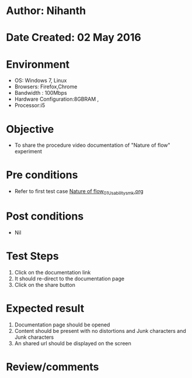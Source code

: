 * Author: Nihanth
* Date Created: 02 May 2016
* Environment
  - OS: Windows 7, Linux
  - Browsers: Firefox,Chrome
  - Bandwidth : 100Mbps
  - Hardware Configuration:8GBRAM , 
  - Processor:i5

* Objective
  - To share the procedure video documentation of "Nature of flow" experiment

* Pre conditions
  - Refer to first test case [[https://github.com/Virtual-Labs/chemical-engg-iitb/blob/master/test-cases/integration_test-cases/Nature of flow/Nature of flow_01_Usability_smk.org][Nature of flow_01_Usability_smk.org]]

* Post conditions
  - Nil
* Test Steps
  1. Click on the documentation link 
  2. It should re-direct to the documentation page
  3. Click on the share button

* Expected result
  1. Documentation page should be opened
  2. Content should be present with no distortions and Junk characters and Junk characters
  3. An shared url should be displayed on the screen

* Review/comments


